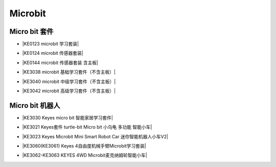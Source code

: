 ========
Microbit
========



Micro bit 套件
==============

* |KE0123 microbit 学习套装|

.. |KE0123 microbit 学习套装| raw:: html

  <a href="https://www.keyesrobot.cn/projects/KE0123" target="_blank">KE0123 microbit 学习套装</a>


* |KE0124 microbit 传感器套装|

.. |KE0124 microbit 传感器套装| raw:: html

  <a href="https://www.keyesrobot.cn/projects/KE0124" target="_blank">KE0124 microbit 传感器套装</a>


* |KE0144 microbit 传感器套装 含主板|

.. |KE0144 microbit 传感器套装 含主板| raw:: html

  <a href="https://www.keyesrobot.cn/projects/KE0144" target="_blank">KE0144 microbit 传感器套装 含主板</a>



* |KE3038 microbit 基础学习套件（不含主板）|

.. |KE3038 microbit 基础学习套件（不含主板）| raw:: html

  <a href="https://www.keyesrobot.cn/projects/KE3038" target="_blank">KE3038 microbit 基础学习套件（不含主板）</a>


* |KE3040 microbit 中级学习套件（不含主板）|

.. |KE3040 microbit 中级学习套件（不含主板）| raw:: html

  <a href="https://www.keyesrobot.cn/projects/KE3040" target="_blank">KE3040 microbit 中级学习套件（不含主板）</a>



* |KE3042 microbit 高级学习套件（不含主板）|

.. |KE3042 microbit 高级学习套件（不含主板）| raw:: html

  <a href="https://www.keyesrobot.cn/projects/KE3042" target="_blank">KE3042 microbit 高级学习套件（不含主板）</a>



Micro bit 机器人
================

* |KE3030 Keyes micro bit 智能家居学习套件|

.. |KE3030 Keyes micro bit 智能家居学习套件| raw:: html

  <a href="https://www.keyesrobot.cn/projects/KE3030" target="_blank">KE3030 Keyes micro bit 智能家居学习套件</a>


* |KE3021 Keyes套件 turtle-bit Micro bit 小乌龟 多功能 智能小车|

.. |KE3021 Keyes套件 turtle-bit Micro bit 小乌龟 多功能 智能小车| raw:: html

  <a href="https://www.keyesrobot.cn/projects/KE3021" target="_blank">KE3021 Keyes套件 turtle-bit Micro bit 小乌龟 多功能 智能小车</a>


* |KE3023 Keyes Microbit Mini Smart Robot Car 迷你智能机器人小车V2|

.. |KE3023 Keyes Microbit Mini Smart Robot Car 迷你智能机器人小车V2| raw:: html

  <a href="https://www.keyesrobot.cn/projects/KE3023" target="_blank">KE3023 Keyes Microbit Mini Smart Robot Car 迷你智能机器人小车V2</a>



* |KE3060(KE3061) Keyes 4自由度机械手臂Microbit学习套装|

.. |KE3060(KE3061) Keyes 4自由度机械手臂Microbit学习套装| raw:: html

  <a href="https://www.keyesrobot.cn/projects/KE3060-KE3061" target="_blank">KE3060(KE3061) Keyes 4自由度机械手臂Microbit学习套装</a>


* |KE3062-KE3063 KEYES 4WD Microbit麦克纳姆轮智能小车|

.. |KE3062-KE3063 KEYES 4WD Microbit麦克纳姆轮智能小车| raw:: html

  <a href="https://www.keyesrobot.cn/projects/KE3062-KE3063" target="_blank">KE3062-KE3063 KEYES 4WD Microbit麦克纳姆轮智能小车</a>














